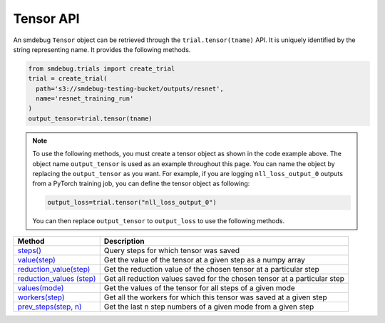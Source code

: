 Tensor API
----------

An smdebug ``Tensor`` object can be retrieved through the
``trial.tensor(tname)`` API. It is uniquely identified by the string
representing name. It provides the following methods.

.. code:: python

  from smdebug.trials import create_trial
  trial = create_trial(
    path='s3://smdebug-testing-bucket/outputs/resnet',
    name='resnet_training_run'
  )
  output_tensor=trial.tensor(tname)

.. note::
  To use the following methods, you must create a tensor object as shown
  in the code example above. The object name ``output_tensor`` is used as an example
  throughout this page. You can name the object by replacing the ``output_tensor`` as you want.
  For example, if you are logging ``nll_loss_output_0`` outputs from a PyTorch training job,
  you can define the tensor object as following:

  .. code:: python

    output_loss=trial.tensor("nll_loss_output_0")

  You can then replace ``output_tensor`` to ``output_loss`` to use the following methods.

+---------------------------------------------+---------------------------------------+
| Method                                      | Description                           |
+=============================================+=======================================+
| `steps() <#output_tensor.steps>`__          | Query steps for which tensor was      |
|                                             | saved                                 |
+---------------------------------------------+---------------------------------------+
| `value(step) <#output_tensor.value>`__      | Get the value of the tensor at a      |
|                                             | given step as a numpy array           |
+---------------------------------------------+---------------------------------------+
| `reduction_value(step)                      | Get the reduction value of the chosen |
| <#output_tensor.reduction_value>`__         | tensor at a particular step           |
+---------------------------------------------+---------------------------------------+
| `reduction_values                           | Get all reduction values saved for    |
| (step) <#output_tensor.reduction_values>`__ | the chosen tensor at a particular     |
|                                             | step                                  |
+---------------------------------------------+---------------------------------------+
| `values(mode) <#output_tensor.values>`__    | Get the values of the tensor for all  |
|                                             | steps of a given mode                 |
+---------------------------------------------+---------------------------------------+
| `workers(step)                              | Get all the workers for which this    |
| <#output_tensor.workers>`__                 | tensor was saved at a given step      |
+---------------------------------------------+---------------------------------------+
| `prev_steps(step,                           | Get the last n step numbers of a      |
| n) <#output_tensor.prev_steps>`__           | given mode from a given step          |
+---------------------------------------------+---------------------------------------+



.. method:: output_tensor.steps(mode=ModeKeys.GLOBAL, show_incomplete_steps=False)

  Query for the steps at which the given tensor was saved

  **Parameters:**

    - ``mode (smdebug.modes enum value)`` The mode whose steps to return
      for the given tensor. Defaults to ``modes.GLOBAL``
    - ``show_incomplete_steps (bool)`` This parameter is relevant only for
      distributed training. By default this method only returns the steps
      which have been received from all workers. But if this parameter is
      set to True, this method will return steps received from at least one
      worker.

  **Returns:**

    ``list[int]`` A list of steps at which the given tensor was saved

.. method:: output_tensor.value(step_num, mode=ModeKeys.GLOBAL, worker=None)

  Get the value of the tensor at a given step as a numpy array

  **Parameters:**

    - ``step_num (int)`` The step number whose value is to be returned for
      the mode passed through the next parameter.
    - ``mode (smdebug.modes enum value)`` The mode applicable for the step
      number passed above. Defaults to ``modes.GLOBAL``
    - ``worker (str)`` This parameter is only applicable for distributed
      training. You can retrieve the value of the tensor from a specific
      worker by passing the worker name. You can query all the workers seen
      by the trial with the ``trial.workers()`` method. You might also be
      interested in querying the workers which saved a value for the tensor
      at a specific step, this is possible with the method:
      ``trial.tensor(tname).workers(step, mode)``

  **Returns:**

    ``numpy.ndarray`` The value of tensor at the given step and worker (if
    the training job saved data from multiple workers)

.. method:: output_tensor.reduction_value(step_num, reduction_name, mode=modes.GLOBAL, worker=None, abs=False)

  Get the reduction value of the chosen tensor at a particular step. A
  reduction value is a tensor reduced to a single value through reduction
  or aggregation operations. The different reductions you can query for
  are the same as what are allowed in
  `ReductionConfig <api.md#reductionconfig>`__ when saving tensors. This
  API thus allows you to access the reduction you might have saved instead
  of the full tensor. If you had saved the full tensor, it will calculate
  the requested reduction at the time of this call.

  Reduction names allowed are ``min``, ``max``, ``mean``, ``prod``,
  ``std``, ``sum``, ``variance`` and ``l1``, ``l2`` representing the
  norms.

  Each of these can be retrieved for the absolute value of the tensor or
  the original tensor. Above was an example to get the mean of the
  absolute value of the tensor. ``abs`` can be set to ``False`` if you
  want to see the ``mean`` of the actual tensor.

  If you had saved the tensor without any reduction, then you can retrieve
  the actual tensor as a numpy array and compute any reduction you might
  be interested in. In such a case you do not need this method.

  **Parameters:**

    - ``step_num (int)`` The step number whose value is to be returned for
      the mode passed through the next parameter.
    - ``reduction_name (str)`` The name of the reduction to query for. This
      can be one of ``min``, ``max``, ``mean``, ``std``, ``variance``,
      ``sum``, ``prod`` and the norms ``l1``, ``l2``.
    - ``mode (smdebug.modes enum value)`` The mode applicable for the step
      number passed above. Defaults to ``modes.GLOBAL``
    - ``worker (str)`` This parameter is only applicable for distributed
      training. You can retrieve the value of the tensor from a specific
      worker by passing the worker name. You can query all the workers seen
      by the trial with the ``trial.workers()`` method. You might also be
      interested in querying the workers which saved a value for the tensor
      at a specific step, this is possible with the method:
      ``trial.tensor(tname).workers(step, mode)``
    - ``abs (bool)`` If abs is True, this method tries to return the
      reduction passed through ``reduction_name`` after taking the absolute
      value of the tensor. It defaults to ``False``.

  **Returns:**

    ``numpy.ndarray`` The reduction value of tensor at the given step and
    worker (if the training job saved data from multiple workers) as a 1x1
    numpy array. If this reduction was saved for the tensor during training
    as part of specification through reduction config, it will be loaded and
    returned. If the given reduction was not saved then, but the full tensor
    was saved, the reduction will be computed on the fly and returned. If
    both the chosen reduction and full tensor are not available, this method
    raises ``TensorUnavailableForStep`` exception.

.. method:: output_tensor.shape(step_num, mode=modes.GLOBAL, worker=None)

  Get the shape of the chosen tensor at a particular step.

  **Parameters:**

    - ``step_num (int)`` The step number whose value is to be returned for
      the mode passed through the next parameter.
    - ``mode (smdebug.modes enum value)`` The mode applicable for the step
      number passed above. Defaults to ``modes.GLOBAL``
    - ``worker (str)`` This parameter is only applicable for distributed
      training. You can retrieve the value of the tensor from a specific
      worker by passing the worker name. You can query all the workers seen
      by the trial with the ``trial.workers()`` method. You might also be
      interested in querying the workers which saved a value for the tensor
      at a specific step, this is possible with the method:
      ``trial.tensor(tname).workers(step, mode)``

  **Returns:**

    - ``tuple(int)`` If only the shape of this tensor was saved through.
    - ``save_shape`` configuration in ReductionConfig, it will be returned. If
      the full tensor was saved, then shape will be computed and returned
      today. If both the shape and full tensor are not available, this method
      raises ``TensorUnavailableForStep`` exception.

.. method:: output_tensor.values(mode=modes.GLOBAL, worker=None)

  Get the values of the tensor for all steps of a given mode.

  **Parameters:**

    - ``mode (smdebug.modes enum value)`` The mode applicable for the step
      number passed above. Defaults to ``modes.GLOBAL``
    - ``worker (str)`` This parameter is only applicable for distributed
      training. You can retrieve the value of the tensor from a specific
      worker by passing the worker name. You can query all the workers seen
      by the trial with the ``trial.workers()`` method. You might also be
      interested in querying the workers which saved a value for the tensor
      at a specific step, this is possible with the method:
      ``trial.tensor(tname).workers(step, mode)``

  **Returns:**

    ``dict[int -> numpy.ndarray]`` A dictionary with step numbers as keys
    and numpy arrays representing the value of the tensor as values.

.. method:: output_tensor.reduction_values(step_num, mode=modes.GLOBAL, worker=None)

  Get all reduction values saved for the chosen tensor at a particular
  step. A reduction value is a tensor reduced to a single value through
  reduction or aggregation operations. Please go through the description
  of the method ``reduction_value`` for more details.

  **Parameters:**

    - ``step_num (int)`` The step number whose value is to be returned for
      the mode passed through the next parameter.
    - ``mode (smdebug.modes enum value)`` The mode applicable for the step
      number passed above. Defaults to ``modes.GLOBAL``
    - ``worker (str)`` This parameter is only applicable for distributed
      training. You can retrieve the value of the tensor from a specific
      worker by passing the worker name. You can query all the workers seen
      by the trial with the ``trial.workers()`` method. You might also be
      interested in querying the workers which saved a value for the tensor
      at a specific step, this is possible with the method:
      ``trial.tensor(tname).workers(step, mode)``

  **Returns:**

    ``dict[(str, bool) -> numpy.ndarray]`` A dictionary with keys being
    tuples of the form ``(reduction_name, abs)`` to a 1x1 numpy ndarray
    value. ``abs`` here is a boolean that denotes whether the reduction was
    performed on the absolute value of the tensor or not. Note that this
    method only returns the reductions which were saved from the training
    job. It does not compute all known reductions and return them if only
    the raw tensor was saved.

.. method:: output_tensor.shapes(mode=modes.GLOBAL, worker=None)

  Get the shapes of the tensor for all steps of a given mode.

  **Parameters:**

    - ``mode (smdebug.modes enum value)`` The mode applicable for the step
      number passed above. Defaults to ``modes.GLOBAL``
    - ``worker (str)`` This parameter is only applicable for distributed
      training. You can retrieve the value of the tensor from a specific
      worker by passing the worker name. You can query all the workers seen
      by the trial with the ``trial.workers()`` method. You might also be
      interested in querying the workers which saved a value for the tensor
      at a specific step, this is possible with the method:
      ``trial.tensor(tname).workers(step, mode)``

  **Returns:**

    ``dict[int -> tuple(int)]`` A dictionary with step numbers as keys and
    tuples of ints representing the shapes of the tensor as values.

.. method:: output_tensor.workers(step_num, mode=modes.GLOBAL)

  Get all the workers for which this tensor was saved at a given step

  **Parameters:**

  - ``step_num (int)`` The step number whose value is to be returned for
    the mode passed through the next parameter.
  - ``mode (smdebug.modes enum value)`` The mode applicable for the step
    number passed above. Defaults to ``modes.GLOBAL``

  **Returns:**

  ``list[str]`` A list of worker names for which the tensor was saved at
  the given step.

.. method:: output_tensor.prev_steps(step, n, mode=modes.GLOBAL)

  Get the last n step numbers of a given mode from a given step.

  **Parameters:**

  - ``step (int)`` The step number whose value is to be returned for the
    mode passed.
  - ``n (int)`` Number of previous steps to return
  - ``mode (smdebug.modes enum value)`` The mode applicable for the step
    number passed above. Defaults to ``modes.GLOBAL``

  **Returns:**

  ``list[int]`` A list of size at most n representing the previous steps
  for the given step and mode. Note that this list can be of size less
  than n if there were only less than n steps saved before the given step
  in this trial.
